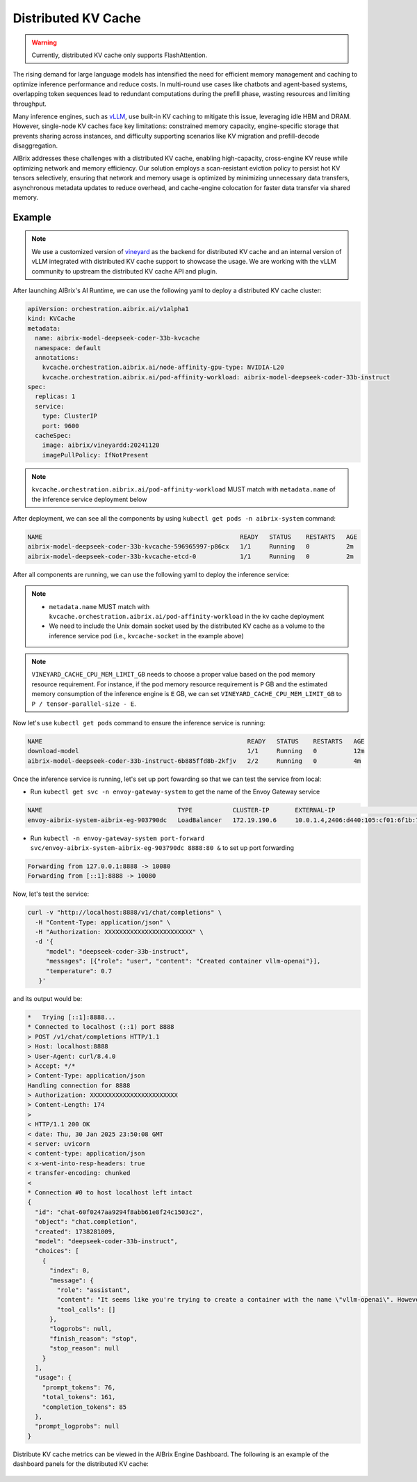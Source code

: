.. _distributed-kv-cache:

====================
Distributed KV Cache
====================

.. warning::
    Currently, distributed KV cache only supports FlashAttention.

The rising demand for large language models has intensified the need for efficient memory management and caching to optimize inference performance and reduce costs. In multi-round use cases like chatbots and agent-based systems, overlapping token sequences lead to redundant computations during the prefill phase, wasting resources and limiting throughput.

Many inference engines, such as `vLLM <https://github.com/vllm-project/vllm>`_, use built-in KV caching to mitigate this issue, leveraging idle HBM and DRAM. However, single-node KV caches face key limitations: constrained memory capacity, engine-specific storage that prevents sharing across instances, and difficulty supporting scenarios like KV migration and prefill-decode disaggregation.

AIBrix addresses these challenges with a distributed KV cache, enabling high-capacity, cross-engine KV reuse while optimizing network and memory efficiency. Our solution employs a scan-resistant eviction policy to persist hot KV tensors selectively, ensuring that network and memory usage is optimized by minimizing unnecessary data transfers, asynchronous metadata updates to reduce overhead, and cache-engine colocation for faster data transfer via shared memory.

.. figure:: ../assets/images/aibrix-dist-kv-cache-arch-overview.png
  :alt: distributed-kv-cache-arch-overview
  :width: 100%
  :align: center

Example
-------

.. note::
    We use a customized version of `vineyard <https://v6d.io/>`_ as the backend for distributed KV cache and an internal version of vLLM integrated with distributed KV cache support to showcase the usage. We are working with the vLLM community to upstream the distributed KV cache API and plugin.

After launching AIBrix's AI Runtime, we can use the following yaml to deploy a distributed KV cache cluster:

.. code-block:: yaml

    apiVersion: orchestration.aibrix.ai/v1alpha1
    kind: KVCache
    metadata:
      name: aibrix-model-deepseek-coder-33b-kvcache
      namespace: default
      annotations:
        kvcache.orchestration.aibrix.ai/node-affinity-gpu-type: NVIDIA-L20
        kvcache.orchestration.aibrix.ai/pod-affinity-workload: aibrix-model-deepseek-coder-33b-instruct
    spec:
      replicas: 1
      service:
        type: ClusterIP
        port: 9600
      cacheSpec:
        image: aibrix/vineyardd:20241120
        imagePullPolicy: IfNotPresent

.. note::
    ``kvcache.orchestration.aibrix.ai/pod-affinity-workload`` MUST match with ``metadata.name`` of the inference service deployment below

After deployment, we can see all the components by using ``kubectl get pods -n aibrix-system`` command:

.. code-block:: RST

    NAME                                                      READY   STATUS    RESTARTS   AGE
    aibrix-model-deepseek-coder-33b-kvcache-596965997-p86cx   1/1     Running   0          2m
    aibrix-model-deepseek-coder-33b-kvcache-etcd-0            1/1     Running   0          2m

After all components are running, we can use the following yaml to deploy the inference service:

.. code-block:: yaml
    :emphasize-lines: 39,40,41,42,43,44,45,46,47,48,49,50,51,52,53,54,55,56,57,58,59,60,61,62,63,64

    apiVersion: apps/v1
    kind: Deployment
    metadata:
      name: aibrix-model-deepseek-coder-33b-instruct
      labels:
        model.aibrix.ai/name: deepseek-coder-33b-instruct
        model.aibrix.ai/port: "8000"
    spec:
      strategy:
        rollingUpdate:
          maxSurge: 1
          maxUnavailable: 1
        type: RollingUpdate
      template:
        spec:
          containers:
            - name: vllm-openai
              image: aibrix/vllm-openai:v0.6.1-edb07092-20250118
              imagePullPolicy: Always
              command:
              - python3
              - -m
              - vllm.entrypoints.openai.api_server
              - --port
              - "8000"
              - --model
              - deepseek-ai/deepseek-coder-33b-instruct
              - --served-model-name
              - deepseek-coder-33b-instruct
              - --distributed-executor-backend
              - ray
              - --trust-remote-code
              - --tensor-parallel-size
              - "4"
              - --max-model-len
              - "17000"
              - --enable-prefix-caching
              - --disable-fastapi-docs
              env:
              - name: VLLM_USE_VINEYARD_CACHE
                value: "1"
              - name: VINEYARD_CACHE_CPU_MEM_LIMIT_GB
                value: "70"
              - name: AIBRIX_LLM_KV_CACHE
                value: "1"
              - name: AIBRIX_LLM_KV_CACHE_KV_CACHE_NS
                value: "aibrix"
              - name: AIBRIX_LLM_KV_CACHE_CHUNK_SIZE
                value: "16"
              - name: AIBRIX_LLM_KV_CACHE_SOCKET
                value: /var/run/vineyard.sock
              - name: AIBRIX_LLM_KV_CACHE_RPC_ENDPOINT
                value: "aibrix-model-deepseek-coder-33b-kvcache-rpc:9600"
              - name: VINEYARD_CACHE_ENABLE_ASYNC_UPDATE
                value: "1"
              - name: "VINEYARD_CACHE_METRICS_ENABLED"
                value: "1"
              volumeMounts:
                - mountPath: /var/run
                  name: kvcache-socket
          volumes:
            - name: kvcache-socket
              hostPath:
                path: /var/run/vineyard-kubernetes/default/aibrix-model-deepseek-coder-33b-kvcache

.. note::
    * ``metadata.name`` MUST match with ``kvcache.orchestration.aibrix.ai/pod-affinity-workload`` in the kv cache deployment
    * We need to include the Unix domain socket used by the distributed KV cache as a volume to the inference service pod (i.e., ``kvcache-socket`` in the example above)

.. note::
    ``VINEYARD_CACHE_CPU_MEM_LIMIT_GB`` needs to choose a proper value based on the pod memory resource requirement. For instance, if the pod memory resource requirement is ``P`` GB and the estimated memory consumption of the inference engine is ``E`` GB, we can set ``VINEYARD_CACHE_CPU_MEM_LIMIT_GB`` to ``P / tensor-parallel-size - E``.

Now let's use ``kubectl get pods`` command to ensure the inference service is running:

.. code-block:: RST

    NAME                                                        READY   STATUS    RESTARTS   AGE
    download-model                                              1/1     Running   0          12m
    aibrix-model-deepseek-coder-33b-instruct-6b885ffd8b-2kfjv   2/2     Running   0          4m

Once the inference service is running, let's set up port fowarding so that we can test the service from local:

* Run ``kubectl get svc -n envoy-gateway-system`` to get the name of the Envoy Gateway service

.. code-block:: RST

    NAME                                     TYPE           CLUSTER-IP       EXTERNAL-IP                                       PORT(S)                                   AGE
    envoy-aibrix-system-aibrix-eg-903790dc   LoadBalancer   172.19.190.6     10.0.1.4,2406:d440:105:cf01:6f1b:7f4d:12da:c5a5   80:30904/TCP                              3d

* Run ``kubectl -n envoy-gateway-system port-forward svc/envoy-aibrix-system-aibrix-eg-903790dc 8888:80 &`` to set up port forwarding

.. code-block:: RST

    Forwarding from 127.0.0.1:8888 -> 10080
    Forwarding from [::1]:8888 -> 10080

Now, let's test the service:

.. code-block:: shell

    curl -v "http://localhost:8888/v1/chat/completions" \
      -H "Content-Type: application/json" \
      -H "Authorization: XXXXXXXXXXXXXXXXXXXXXXXX" \
      -d '{
         "model": "deepseek-coder-33b-instruct",
         "messages": [{"role": "user", "content": "Created container vllm-openai"}],
         "temperature": 0.7
       }'

and its output would be:

.. code-block:: RST

    *   Trying [::1]:8888...
    * Connected to localhost (::1) port 8888
    > POST /v1/chat/completions HTTP/1.1
    > Host: localhost:8888
    > User-Agent: curl/8.4.0
    > Accept: */*
    > Content-Type: application/json
    Handling connection for 8888
    > Authorization: XXXXXXXXXXXXXXXXXXXXXXXX
    > Content-Length: 174
    >
    < HTTP/1.1 200 OK
    < date: Thu, 30 Jan 2025 23:50:08 GMT
    < server: uvicorn
    < content-type: application/json
    < x-went-into-resp-headers: true
    < transfer-encoding: chunked
    <
    * Connection #0 to host localhost left intact
    {
      "id": "chat-60f0247aa9294f8abb61e8f24c1503c2",
      "object": "chat.completion",
      "created": 1738281009,
      "model": "deepseek-coder-33b-instruct",
      "choices": [
        {
          "index": 0,
          "message": {
            "role": "assistant",
            "content": "It seems like you're trying to create a container with the name \"vllm-openai\". However, your question is missing some context. Could you please provide more details? Are you using Docker, Kubernetes, or another container orchestration tool? Or are you asking how to create a container for a specific application or service? The details will help me provide a more accurate answer.",
            "tool_calls": []
          },
          "logprobs": null,
          "finish_reason": "stop",
          "stop_reason": null
        }
      ],
      "usage": {
        "prompt_tokens": 76,
        "total_tokens": 161,
        "completion_tokens": 85
      },
      "prompt_logprobs": null
    }

Distribute KV cache metrics can be viewed in the AIBrix Engine Dashboard. The following is an example of the dashboard panels for the distributed KV cache:

.. figure:: ../assets/images/aibrix-dist-kv-cache-dashboard.png
  :alt: distributed-kv-cache-dashboard
  :width: 100%
  :align: center